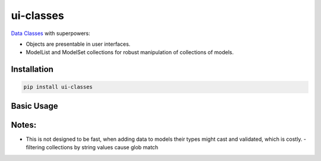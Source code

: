 ui-classes
##########

`Data Classes <https://docs.python.org/3/library/dataclasses.html>`_ with superpowers:

- Objects are presentable in user interfaces.
- ModelList and ModelSet collections for robust manipulation of collections of models.



Installation
============


.. code:: bash

   pip install ui-classes


Basic Usage
===========



.. code:: bash

Notes:
======


- This is not designed to be fast, when adding data to models their
  types might cast and validated, which is costly.
  - filtering collections by string values cause glob match
